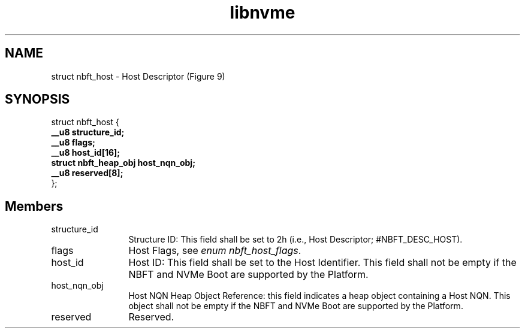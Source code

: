 .TH "libnvme" 9 "struct nbft_host" "October 2024" "API Manual" LINUX
.SH NAME
struct nbft_host \- Host Descriptor (Figure 9)
.SH SYNOPSIS
struct nbft_host {
.br
.BI "    __u8 structure_id;"
.br
.BI "    __u8 flags;"
.br
.BI "    __u8 host_id[16];"
.br
.BI "    struct nbft_heap_obj host_nqn_obj;"
.br
.BI "    __u8 reserved[8];"
.br
.BI "
};
.br

.SH Members
.IP "structure_id" 12
Structure ID: This field shall be set to 2h (i.e.,
Host Descriptor; #NBFT_DESC_HOST).
.IP "flags" 12
Host Flags, see \fIenum nbft_host_flags\fP.
.IP "host_id" 12
Host ID: This field shall be set to the Host Identifier. This
field shall not be empty if the NBFT and NVMe Boot are supported
by the Platform.
.IP "host_nqn_obj" 12
Host NQN Heap Object Reference: this field indicates a heap
object containing a Host NQN. This object shall not be empty
if the NBFT and NVMe Boot are supported by the Platform.
.IP "reserved" 12
Reserved.
